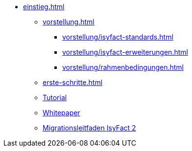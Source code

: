 * xref:einstieg.adoc[]
** xref:vorstellung.adoc[]
*** xref:vorstellung/isyfact-standards.adoc[]
*** xref:vorstellung/isyfact-erweiterungen.adoc[]
*** xref:vorstellung/rahmenbedingungen.adoc[]
** xref:erste-schritte.adoc[]
** xref:tutorial/master.adoc[Tutorial]
** xref:whitepaper.adoc[Whitepaper]
** xref:migrationsleitfaden-if2/master.adoc[Migrationsleitfaden IsyFact 2]

